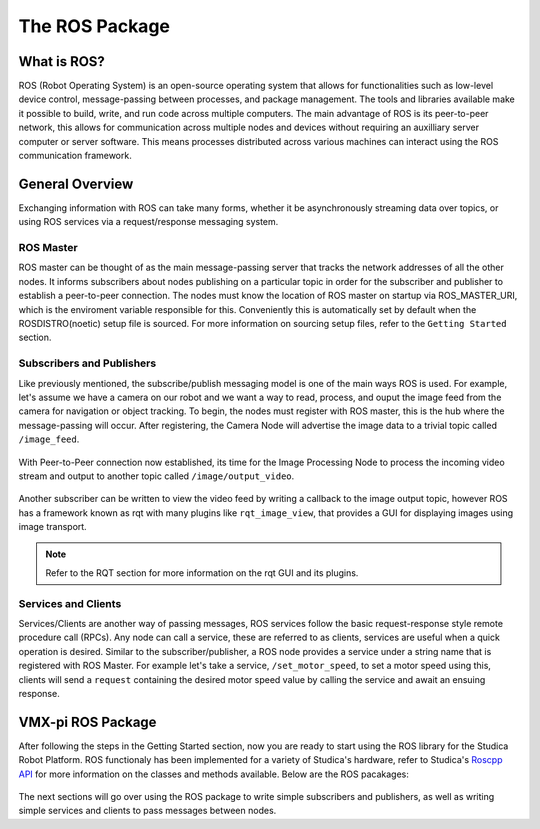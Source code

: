 The ROS Package
===============

What is ROS?
------------

ROS (Robot Operating System) is an open-source operating system that allows for functionalities such as low-level device control, message-passing between processes, and package management. The tools and libraries available make it possible to build, write, and run code across multiple computers. The main advantage of ROS is its peer-to-peer network, this allows for communication across multiple nodes and devices without requiring an auxilliary server computer or server software. This means processes distributed across various machines can interact using the ROS communication framework.

General Overview
----------------

Exchanging information with ROS can take many forms, whether it be asynchronously streaming data over topics, or using ROS services via a request/response messaging system.

.. figure:: images/ros_comm_model.png
    :align: center
    :width: 65%

ROS Master
^^^^^^^^^^

ROS master can be thought of as the main message-passing server that tracks the network addresses of all the other nodes. It informs subscribers about nodes publishing on a particular topic in order for the subscriber and publisher to establish a peer-to-peer connection. The nodes must know the location of ROS master on startup via ROS_MASTER_URI, which is the enviroment variable responsible for this. Conveniently this is automatically set by default when the ROSDISTRO(noetic) setup file is sourced. For more information on sourcing setup files, refer to the ``Getting Started`` section.

Subscribers and Publishers
^^^^^^^^^^^^^^^^^^^^^^^^^^

Like previously mentioned, the subscribe/publish messaging model is one of the main ways ROS is used. For example, let's assume we have a camera on our robot and we want a way to read, process, and ouput the image feed from the camera for navigation or object tracking. To begin, the nodes must register with ROS master, this is the hub where the message-passing will occur. After registering, the Camera Node will advertise the image data to a trivial topic called ``/image_feed``.

.. figure:: images/image_feed_model.png
    :align: center
    :width: 65%
    
With Peer-to-Peer connection now established, its time for the Image Processing Node to process the incoming video stream and output to another topic called ``/image/output_video``.

.. figure:: images/image_output_model.png
    :align: center
    :width: 65%

Another subscriber can be written to view the video feed by writing a callback to the image output topic, however ROS has a framework known as rqt with many plugins like ``rqt_image_view``, that provides a GUI for displaying images using image transport.

.. note:: Refer to the RQT section for more information on the rqt GUI and its plugins.


Services and Clients
^^^^^^^^^^^^^^^^^^^^

Services/Clients are another way of passing messages, ROS services follow the basic request-response style remote procedure call (RPCs). Any node can call a service, these are referred to as clients, services are useful when a quick operation is desired. Similar to the subscriber/publisher, a ROS node provides a service under a string name that is registered with ROS Master. For example let's take a service, ``/set_motor_speed``, to set a motor speed using this, clients will send a ``request`` containing the desired motor speed value by calling the service and await an ensuing response.

.. figure:: images/motor_service_model.png
    :align: center
    :width: 65%
    


VMX-pi ROS Package
------------------
After following the steps in the Getting Started section, now you are ready to start using the ROS library for the Studica Robot Platform. ROS functionaly has been implemented for a variety of Studica's hardware, refer to Studica's `Roscpp API <LINK>`__ for more information on the classes and methods available. Below are the ROS pacakages:

.. figure:: images/ros_packages.png
    :align: center
    :width: 65%
    
The next sections will go over using the ROS package to write simple subscribers and publishers, as well as writing simple services and clients to pass messages between nodes.